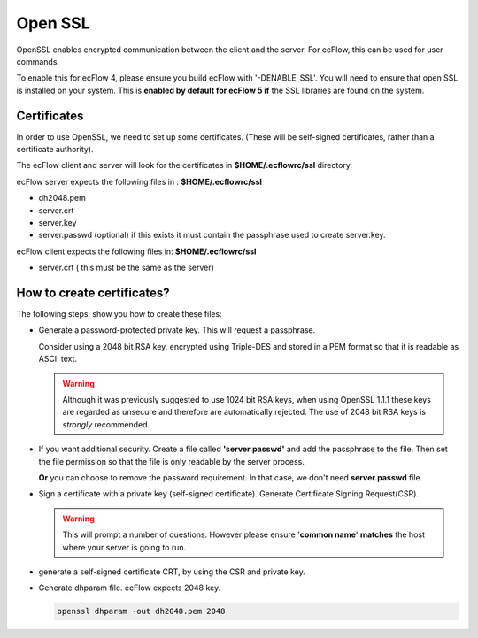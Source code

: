 .. _open_ssl:

Open SSL
////////

OpenSSL enables encrypted communication between the client and the
server. For ecFlow, this can be used for user commands.

To enable this for ecFlow 4, please ensure you build ecFlow with
'-DENABLE_SSL'. You will need to ensure that open SSL is installed on
your system. This is **enabled by default for ecFlow 5 if** the SSL libraries are
found on the system.

.. code-block:: shell
   :caption:  Check if openssl enabled for ecflow

   ecflow_client --version # look for a string openssl
   ecflow_server --version # look for a string openssl           

Certificates
===============

In order to use OpenSSL, we need to set up some certificates. (These
will be self-signed certificates, rather than a certificate authority).

The ecFlow client and server will look for the certificates in
**$HOME/.ecflowrc/ssl** directory.

ecFlow server expects the following files in : **$HOME/.ecflowrc/ssl**

-  dh2048.pem

-  server.crt

-  server.key

-  server.passwd (optional) if this exists it must contain the
   passphrase used to create server.key.

ecFlow client expects the following files in: **$HOME/.ecflowrc/ssl**

-  server.crt ( this must be the same as the server)


How to create certificates?
============================

The following steps, show you how to create these files:

-  Generate a password-protected private key. This will request a
   passphrase.

   Consider using a 2048 bit RSA key, encrypted using Triple-DES
   and stored in a PEM format so that it is readable as ASCII text.

   .. code-block:: shell
      :caption: Password protected private key

      openssl genrsa -des3 -out server.key 2048

   .. warning::

      Although it was previously suggested to use 1024 bit RSA keys,
      when using OpenSSL 1.1.1 these keys are regarded as unsecure
      and therefore are automatically rejected.
      The use of 2048 bit RSA keys is *strongly* recommended.

-  If you want additional security. Create a file called
   **'server.passwd'** and add the passphrase to the file. Then set the
   file permission so that the file is only readable by the server
   process.

   **Or** you can choose to remove the password requirement. In that
   case, we don't need **server.passwd** file.

   .. code-block:: shell
      :caption: Remove password requirement
      
      cp server.key server.key.secure
      openssl rsa -in server.key.secure -out server.key                     

-  Sign a certificate with a private key (self-signed certificate).
   Generate Certificate Signing Request(CSR).

   .. warning::

      This will prompt a number of questions. However please ensure         
      '**common name**' **matches** the host where your server is going to  
      run.                                                                  

   .. code-block:: shell
      :caption: Generate Certificate Signing Request(CSR)
      
      openssl req -new -key server.key -out server.csr                  


-  generate a self-signed certificate CRT, by using the CSR and private
   key.

   .. code-block:: shell
      :caption: Sign the certificate server.crt must be accessible by client and server
   
      openssl x509 -req -days 3650 -in server.csr -signkey server.key -out server.crt

-  Generate dhparam file. ecFlow expects 2048 key.

   .. code-block:: shell
      
      openssl dhparam -out dh2048.pem 2048                                  
